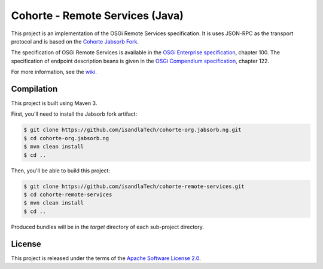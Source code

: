 Cohorte - Remote Services (Java)
################################

This project is an implementation of the OSGi Remote Services specification.
It is uses JSON-RPC as the transport protocol and is based on the
`Cohorte Jabsorb Fork <https://github.com/isandlaTech/cohorte-org.jabsorb.ng>`_.

The specification of OSGi Remote Services is available in the
`OSGi Enterprise specification <http://www.osgi.org/download/r5/osgi.enterprise-5.0.0.pdf>`_, chapter 100.
The specification of endpoint description beans is given in the
`OSGi Compendium specification <http://www.osgi.org/download/r5/osgi.cmpn-5.0.0.pdf>`_, chapter 122.

For more information, see the `wiki <https://github.com/isandlaTech/cohorte-remote-services/wiki>`_.

Compilation
***********

This project is built using Maven 3.

First, you'll need to install the Jabsorb fork artifact:

.. code-block:: bash

   $ git clone https://github.com/isandlaTech/cohorte-org.jabsorb.ng.git
   $ cd cohorte-org.jabsorb.ng
   $ mvn clean install
   $ cd ..


Then, you'll be able to build this project:

.. code-block:: bash

   $ git clone https://github.com/isandlaTech/cohorte-remote-services.git
   $ cd cohorte-remote-services
   $ mvn clean install
   $ cd ..

Produced bundles will be in the *target* directory of each sub-project
directory.


License
*******

This project is released under the terms of the
`Apache Software License 2.0 <http://www.apache.org/licenses/LICENSE-2.0)>`_.
